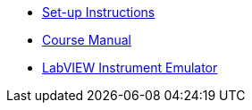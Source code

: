 * xref:index.adoc[Set-up Instructions]
* xref:course-manual.adoc[Course Manual]
* xref:labview-instrument-emulator.adoc[LabVIEW Instrument Emulator]